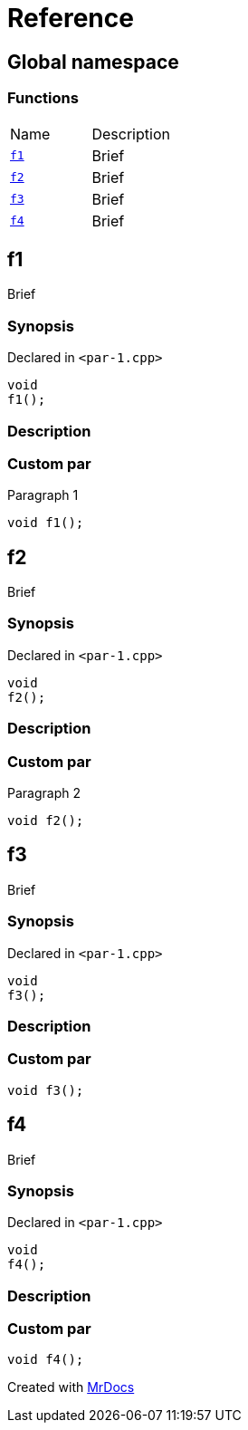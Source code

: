 = Reference
:mrdocs:

[#index]
== Global namespace


=== Functions

[cols=2]
|===
| Name 
| Description 

| <<f1,`f1`>> 
| Brief

| <<f2,`f2`>> 
| Brief

| <<f3,`f3`>> 
| Brief

| <<f4,`f4`>> 
| Brief

|===

[#f1]
== f1


Brief

=== Synopsis


Declared in `&lt;par&hyphen;1&period;cpp&gt;`

[source,cpp,subs="verbatim,replacements,macros,-callouts"]
----
void
f1();
----

=== Description



=== Custom par

Paragraph 1

[,cpp]
----
void f1();
----


[#f2]
== f2


Brief

=== Synopsis


Declared in `&lt;par&hyphen;1&period;cpp&gt;`

[source,cpp,subs="verbatim,replacements,macros,-callouts"]
----
void
f2();
----

=== Description



=== Custom par

Paragraph 2

[,cpp]
----
void f2();
----


[#f3]
== f3


Brief

=== Synopsis


Declared in `&lt;par&hyphen;1&period;cpp&gt;`

[source,cpp,subs="verbatim,replacements,macros,-callouts"]
----
void
f3();
----

=== Description



=== Custom par

[,cpp]
----
void f3();
----


[#f4]
== f4


Brief

=== Synopsis


Declared in `&lt;par&hyphen;1&period;cpp&gt;`

[source,cpp,subs="verbatim,replacements,macros,-callouts"]
----
void
f4();
----

=== Description



=== Custom par

[,cpp]
----
void f4();
----




[.small]#Created with https://www.mrdocs.com[MrDocs]#
